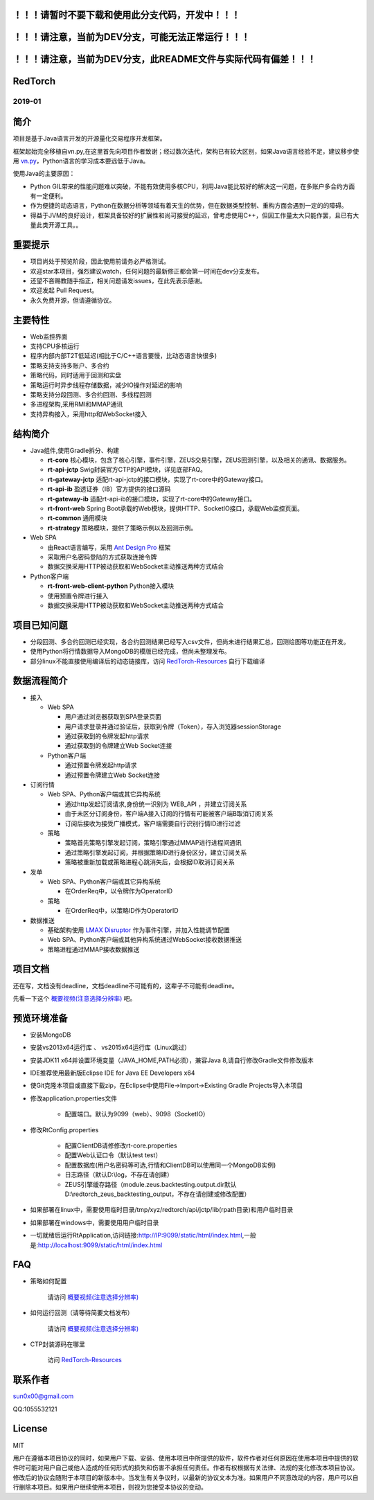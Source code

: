 ！！！请暂时不要下载和使用此分支代码，开发中！！！
----------------------------------------------------

！！！请注意，当前为DEV分支，可能无法正常运行！！！
----------------------------------------------------

！！！请注意，当前为DEV分支，此README文件与实际代码有偏差！！！
-----------------------------------------------------------------


RedTorch 
----------

2019-01
#######


.. image:: https://raw.githubusercontent.com/sun0x00/RedTorch-Pages/master/content/images/RedTorch20181230Snapshort.png
   :height: 992px
   :width: 1929px
   :scale: 50 %
   :alt: alternate text
   :align: center
   

简介
-----

项目是基于Java语言开发的开源量化交易程序开发框架。  

框架起始完全移植自vn.py,在这里首先向项目作者致谢；经过数次迭代，架构已有较大区别，如果Java语言经验不足，建议移步使用 `vn.py <http://www.vnpy.org/>`_，Python语言的学习成本要远低于Java。  

使用Java的主要原因：

+ Python GIL带来的性能问题难以突破，不能有效使用多核CPU，利用Java能比较好的解决这一问题，在多账户多合约方面有一定便利。

+ 作为便捷的动态语言，Python在数据分析等领域有着天生的优势，但在数据类型控制、重构方面会遇到一定的的障碍。

+ 得益于JVM的良好设计，框架具备较好的扩展性和尚可接受的延迟，曾考虑使用C++，但因工作量太大只能作罢，且已有大量此类开源工具。。

重要提示
--------
+ 项目尚处于预览阶段，因此使用前请务必严格测试。

+ 欢迎star本项目，强烈建议watch，任何问题的最新修正都会第一时间在dev分支发布。

+ 还望不吝赐教随手指正，相关问题请发issues，在此先表示感谢。

+ 欢迎发起 Pull Request。

+ 永久免费开源，但请遵循协议。

主要特性
--------

+ Web监控界面

+ 支持CPU多核运行

+ 程序内部内部T2T低延迟(相比于C/C++语言要慢，比动态语言快很多)

+ 策略支持支持多账户、多合约

+ 策略代码，同时适用于回测和实盘

+ 策略运行时异步线程存储数据，减少IO操作对延迟的影响

+ 策略支持分段回测、多合约回测、多线程回测

+ 多进程架构,采用RMI和MMAP通讯

+ 支持异构接入，采用http和WebSocket接入

结构简介
---------

+ Java组件,使用Gradle拆分、构建

  - **rt-core** 核心模块，包含了核心引擎，事件引擎，ZEUS交易引擎，ZEUS回测引擎，以及相关的通讯、数据服务。
  - **rt-api-jctp** Swig封装官方CTP的API模块，详见底部FAQ。
  - **rt-gateway-jctp** 适配rt-api-jctp的接口模块，实现了rt-core中的Gateway接口。
  - **rt-api-ib** 盈透证券（IB）官方提供的接口源码
  - **rt-gateway-ib** 适配rt-api-ib的接口模块，实现了rt-core中的Gateway接口。
  - **rt-front-web** Spring Boot承载的Web模块，提供HTTP、SocketIO接口，承载Web监控页面。
  - **rt-common** 通用模块
  - **rt-strategy** 策略模块，提供了策略示例以及回测示例。
    
+ Web SPA

  - 由React语言编写，采用  `Ant Design Pro <https://pro.ant.design/>`_ 框架
  - 采取用户名密码登陆的方式获取连接令牌
  - 数据交换采用HTTP被动获取和WebSocket主动推送两种方式结合

+ Python客户端

  - **rt-front-web-client-python** Python接入模块
  - 使用预置令牌进行接入
  - 数据交换采用HTTP被动获取和WebSocket主动推送两种方式结合
  

项目已知问题
-----------------

+ 分段回测、多合约回测已经实现，各合约回测结果已经写入csv文件，但尚未进行结果汇总，回测绘图等功能正在开发。

+ 使用Python将行情数据导入MongoDB的模版已经完成，但尚未整理发布。

+ 部分linux不能直接使用编译后的动态链接库，访问 `RedTorch-Resources <https://github.com/sun0x00/RedTorch-Resources>`_ 自行下载编译
   

数据流程简介
-----------------
+ 接入
  
  - Web SPA
  
    + 用户通过浏览器获取到SPA登录页面
    + 用户请求登录并通过验证后，获取到令牌（Token），存入浏览器sessionStorage
    + 通过获取到的令牌发起http请求
    + 通过获取到的令牌建立Web Socket连接

  - Python客户端
    
    + 通过预置令牌发起http请求
    + 通过预置令牌建立Web Socket连接

+ 订阅行情

  - Web SPA、Python客户端或其它异构系统
    
    + 通过http发起订阅请求,身份统一识别为 WEB_API ，并建立订阅关系
    + 由于未区分订阅身份，客户端A接入订阅的行情有可能被客户端B取消订阅关系
    + 订阅后接收为接受广播模式，客户端需要自行识别行情ID进行过滤

  - 策略
    
    + 策略首先策略引擎发起订阅，策略引擎通过MMAP进行进程间通讯
    + 通过策略引擎发起订阅，并根据策略ID进行身份区分，建立订阅关系
    + 策略被重新加载或策略进程心跳消失后，会根据ID取消订阅关系

+ 发单

  - Web SPA、Python客户端或其它异构系统
    
    + 在OrderReq中，以令牌作为OperatorID

  - 策略

    + 在OrderReq中，以策略ID作为OperatorID


+ 数据推送

  - 基础架构使用 `LMAX Disruptor <https://github.com/LMAX-Exchange/disruptor/>`_ 作为事件引擎，并加入性能调节配置
  - Web SPA、Python客户端或其他异构系统通过WebSocket接收数据推送
  - 策略进程通过MMAP接收数据推送

项目文档
-----------
还在写，文档没有deadline，文档deadline不可能有的，这辈子不可能有deadline。

先看一下这个 `概要视频(注意选择分辨率) <https://v.youku.com/v_show/id_XMzc1ODY5OTk2NA==.html?spm=a2h3j.8428770.3416059.1>`_ 吧。




预览环境准备
--------------------

+ 安装MongoDB

+ 安装vs2013x64运行库 、 vs2015x64运行库（Linux跳过）

+ 安装JDK11 x64并设置环境变量（JAVA_HOME,PATH必须），兼容Java 8,请自行修改Gradle文件修改版本

+ IDE推荐使用最新版Eclipse IDE for Java EE Developers x64

+ 使Git克隆本项目或直接下载zip，在Eclipse中使用File->Import->Existing Gradle Projects导入本项目

+ 修改application.properties文件

    - 配置端口。默认为9099（web）、9098（SocketIO）
    
+ 修改RtConfig.properties

    - 配置ClientDB请修修改rt-core.properties
    
    - 配置Web认证口令（默认test test）
    
    - 配置数据库(用户名密码等可选,行情和ClientDB可以使用同一个MongoDB实例)
    
    - 日志路径（默认D:\\log，不存在请创建）
    
    - ZEUS引擎缓存路径（module.zeus.backtesting.output.dir默认D:\\redtorch_zeus_backtesting_output，不存在请创建或修改配置）
  
+ 如果部署在linux中，需要使用临时目录/tmp/xyz/redtorch/api/jctp/lib(rpath目录)和用户临时目录

+ 如果部署在windows中，需要使用用户临时目录
    
+ 一切就绪后运行RtApplication,访问链接:http://IP:9099/static/html/index.html,一般是:http://localhost:9099/static/html/index.html

FAQ
------
+ 策略如何配置

   请访问 `概要视频(注意选择分辨率) <https://v.youku.com/v_show/id_XMzc1ODY5OTk2NA==.html?spm=a2h3j.8428770.3416059.1>`_ 


+ 如何运行回测（请等待简要文档发布）

   请访问 `概要视频(注意选择分辨率) <https://v.youku.com/v_show/id_XMzc1ODY5OTk2NA==.html?spm=a2h3j.8428770.3416059.1>`_ 

+ CTP封装源码在哪里

    访问 `RedTorch-Resources <https://github.com/sun0x00/RedTorch-Resources>`_

联系作者
--------------
sun0x00@gmail.com

QQ:1055532121

License
---------
MIT

用户在遵循本项目协议的同时，如果用户下载、安装、使用本项目中所提供的软件，软件作者对任何原因在使用本项目中提供的软件时可能对用户自己或他人造成的任何形式的损失和伤害不承担任何责任。作者有权根据有关法律、法规的变化修改本项目协议。修改后的协议会随附于本项目的新版本中。当发生有关争议时，以最新的协议文本为准。如果用户不同意改动的内容，用户可以自行删除本项目。如果用户继续使用本项目，则视为您接受本协议的变动。